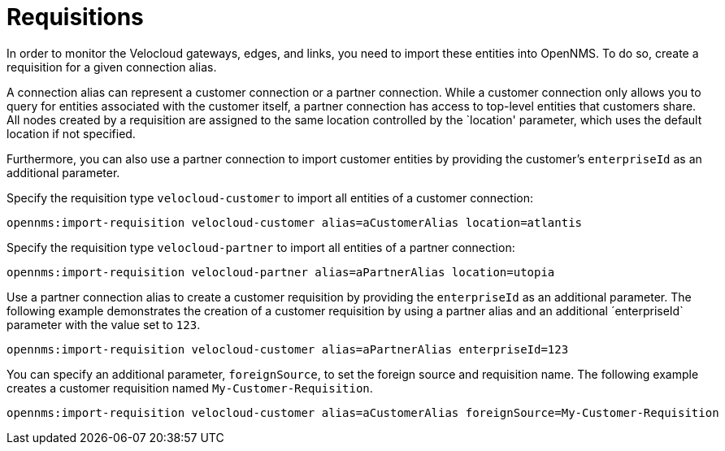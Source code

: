 = Requisitions
:imagesdir: ../assets/images

:description: Learn how to create a requisition to import Velocloud gateways, edges, and links into OpenNMS Horizon/Meridian through the Velocloud plugin.

In order to monitor the Velocloud gateways, edges, and links, you need to import these entities into OpenNMS.
To do so, create a requisition for a given connection alias.

A connection alias can represent a customer connection or a partner connection.
While a customer connection only allows you to query for entities associated with the customer itself, a partner connection has access to top-level entities that customers share.
All nodes created by a requisition are assigned to the same location controlled by the `location' parameter, which uses the default location if not specified.

Furthermore, you can also use a partner connection to import customer entities by providing the customer's `enterpriseId` as an additional parameter.

Specify the requisition type `velocloud-customer` to import all entities of a customer connection:

```
opennms:import-requisition velocloud-customer alias=aCustomerAlias location=atlantis
```

Specify the requisition type `velocloud-partner` to import all entities of a partner connection:

```
opennms:import-requisition velocloud-partner alias=aPartnerAlias location=utopia
```

Use a partner connection alias to create a customer requisition by providing the `enterpriseId` as an additional parameter.
The following example demonstrates the creation of a customer requisition by using a partner alias and an additional ´enterpriseId` parameter with the value set to `123`.

```
opennms:import-requisition velocloud-customer alias=aPartnerAlias enterpriseId=123
```

You can specify an additional parameter, `foreignSource`, to set the foreign source and requisition name.
The following example creates a customer requisition named `My-Customer-Requisition`.

```
opennms:import-requisition velocloud-customer alias=aCustomerAlias foreignSource=My-Customer-Requisition
```
